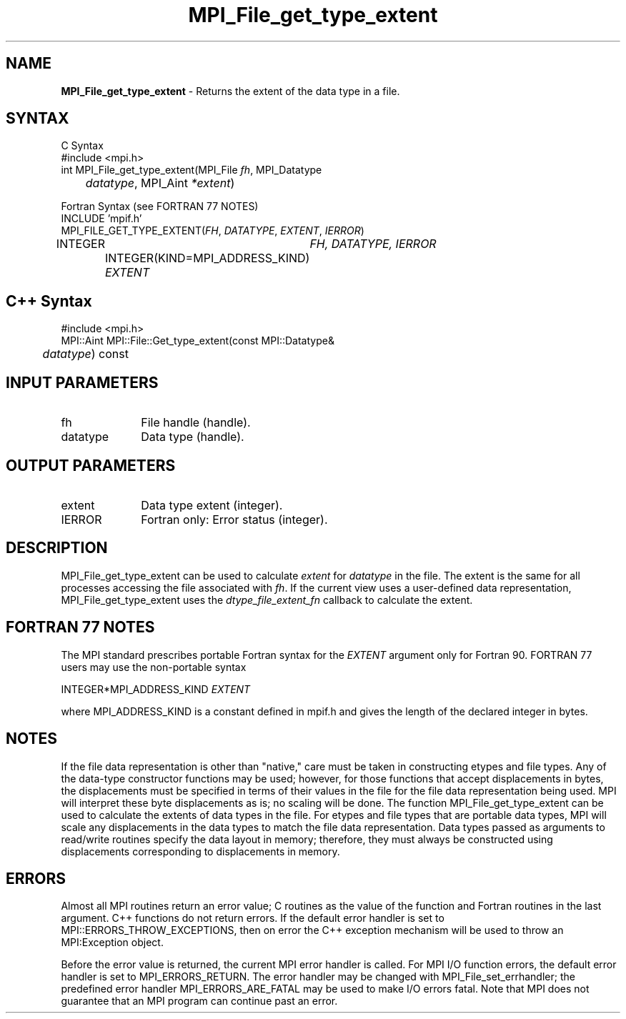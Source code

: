 .\"Copyright 2006, Sun Microsystems, Inc.
.\" Copyright (c) 1996 Thinking Machines Corporation
.TH MPI_File_get_type_extent 3OpenMPI "September 2006" "Open MPI 1.2" " "
.SH NAME
\fBMPI_File_get_type_extent\fP \- Returns the extent of the data type in a file. 

.SH SYNTAX
.ft R
.nf
C Syntax
    #include <mpi.h>
    int MPI_File_get_type_extent(MPI_File \fIfh\fP, MPI_Datatype 
    	      \fIdatatype\fP, MPI_Aint \fI*extent\fP)

Fortran Syntax (see FORTRAN 77 NOTES)
    INCLUDE 'mpif.h'
    MPI_FILE_GET_TYPE_EXTENT(\fIFH\fP, \fIDATATYPE\fP, \fIEXTENT\fP, \fI IERROR\fP)
        	INTEGER	\fIFH, DATATYPE, IERROR\fP
		INTEGER(KIND=MPI_ADDRESS_KIND) \fIEXTENT\fP 

.SH C++ Syntax
.nf
#include <mpi.h>
MPI::Aint MPI::File::Get_type_extent(const MPI::Datatype& 
	\fIdatatype\fP) const

.SH INPUT PARAMETERS
.ft R
.TP 1i
fh
File handle (handle).
.ft R
.TP 1i
datatype
Data type (handle).


.SH OUTPUT PARAMETERS
.ft R
.TP 1i
extent
Data type extent (integer). 
.TP 1i
IERROR
Fortran only: Error status (integer). 

.SH DESCRIPTION
.ft R
MPI_File_get_type_extent can be used to calculate \fIextent\fP for \fIdatatype\fP in the file. The extent is the same for all processes accessing the file associated with \fIfh\fP. If the current view uses a user-defined data representation, MPI_File_get_type_extent uses the \fIdtype_file_extent_fn\fP callback to calculate the extent. 

.SH FORTRAN 77 NOTES
.ft R
The MPI standard prescribes portable Fortran syntax for
the \fIEXTENT\fP argument only for Fortran 90. FORTRAN 77
users may use the non-portable syntax
.sp
.nf
     INTEGER*MPI_ADDRESS_KIND \fIEXTENT\fP
.fi
.sp
where MPI_ADDRESS_KIND is a constant defined in mpif.h
and gives the length of the declared integer in bytes.

.SH NOTES
.ft R
If the file data representation is other than "native," care must be taken in constructing etypes and file types. Any of the data-type constructor functions may be used; however, for those functions that accept displacements in bytes, the displacements must be specified in terms of their values in the file for the file data representation being used. MPI will interpret these byte displacements as is; no scaling will be done. The function MPI_File_get_type_extent can be used to calculate the extents of data types in the file. For etypes and  file types that are portable data types, MPI will scale any displacements in the data types to match the file data representation. Data types passed as arguments to read/write routines specify the data layout in memory; therefore, they must always be constructed using displacements corresponding to displacements in memory. 

.SH ERRORS
Almost all MPI routines return an error value; C routines as the value of the function and Fortran routines in the last argument. C++ functions do not return errors. If the default error handler is set to MPI::ERRORS_THROW_EXCEPTIONS, then on error the C++ exception mechanism will be used to throw an MPI:Exception object.
.sp
Before the error value is returned, the current MPI error handler is
called. For MPI I/O function errors, the default error handler is set to MPI_ERRORS_RETURN. The error handler may be changed with MPI_File_set_errhandler; the predefined error handler MPI_ERRORS_ARE_FATAL may be used to make I/O errors fatal. Note that MPI does not guarantee that an MPI program can continue past an error.  

' @(#)MPI_File_get_type_extent.3 1.22 06/03/09
